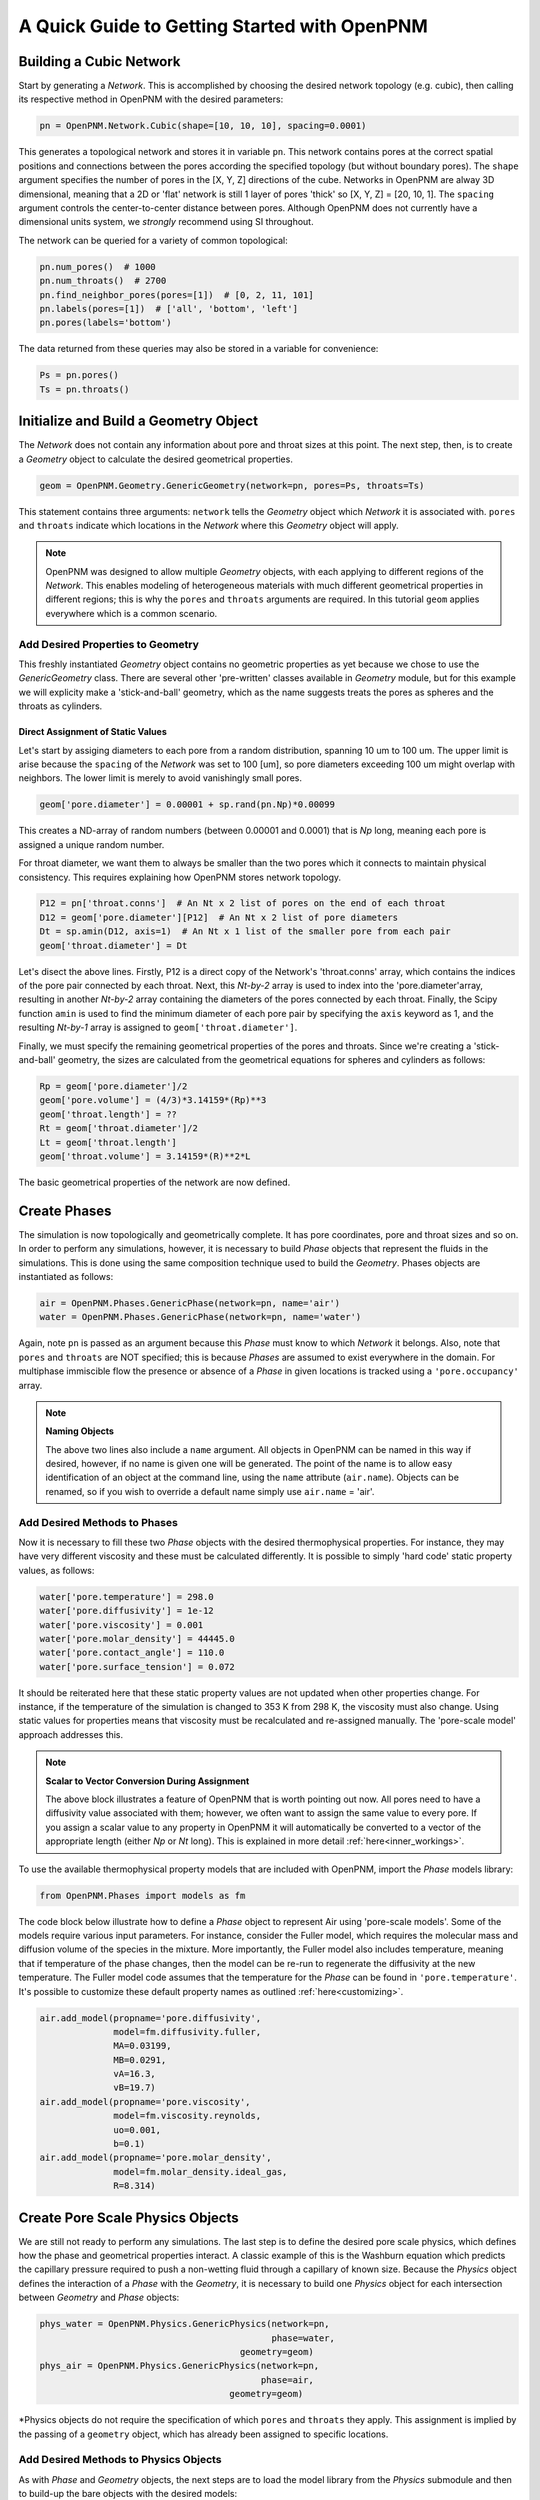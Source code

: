 .. _getting_started:

###############################################################################
A Quick Guide to Getting Started with OpenPNM
###############################################################################

===============================================================================
Building a Cubic Network
===============================================================================

Start by generating a *Network*.  This is accomplished by choosing the desired network topology (e.g. cubic), then calling its respective method in OpenPNM with the desired parameters:

.. code-block:: python

	pn = OpenPNM.Network.Cubic(shape=[10, 10, 10], spacing=0.0001)

This generates a topological network and stores it in variable ``pn``.  This network contains pores at the correct spatial positions and connections between the pores according the specified topology (but without boundary pores).  The ``shape`` argument specifies the number of pores in the [X, Y, Z] directions of the cube.  Networks in OpenPNM are alway 3D dimensional, meaning that a 2D or 'flat' network is still 1 layer of pores 'thick' so [X, Y, Z] = [20, 10, 1].  The ``spacing`` argument controls the center-to-center distance between pores.  Although OpenPNM does not currently have a dimensional units system, we *strongly* recommend using SI throughout.

The network can be queried for a variety of common topological:

.. code-block:: python

	pn.num_pores()  # 1000
	pn.num_throats()  # 2700
	pn.find_neighbor_pores(pores=[1])  # [0, 2, 11, 101]
	pn.labels(pores=[1])  # ['all', 'bottom', 'left']
	pn.pores(labels='bottom')

The data returned from these queries may also be stored in a variable for convenience:

.. code-block:: python

	Ps = pn.pores()
	Ts = pn.throats()

===============================================================================
Initialize and Build a Geometry Object
===============================================================================

The *Network* does not contain any information about pore and throat sizes at this point.  The next step, then, is to create a *Geometry* object to calculate the desired geometrical properties.

.. code-block:: python

	geom = OpenPNM.Geometry.GenericGeometry(network=pn, pores=Ps, throats=Ts)

This statement contains three arguments: ``network`` tells the *Geometry* object which *Network* it is associated with.  ``pores`` and ``throats`` indicate which locations in the *Network* where this *Geometry* object will apply.

.. note::

	OpenPNM was designed to allow multiple *Geometry* objects, with each applying to different regions of the *Network*.  This enables modeling of heterogeneous materials with much different geometrical properties in different regions; this is why the ``pores`` and ``throats`` arguments are required.  In this tutorial ``geom`` applies everywhere which is a common scenario.

+++++++++++++++++++++++++++++++++++++++++++++++++++++++++++++++++++++++++++++++
Add Desired Properties to Geometry
+++++++++++++++++++++++++++++++++++++++++++++++++++++++++++++++++++++++++++++++

This freshly instantiated *Geometry* object contains no geometric properties as yet because we chose to use the *GenericGeometry* class.  There are several other 'pre-written' classes available in *Geometry* module, but for this example we will explicity make a 'stick-and-ball' geometry, which as the name suggests treats the pores as spheres and the throats as cylinders.

-------------------------------------------------------------------------------
Direct Assignment of Static Values
-------------------------------------------------------------------------------

Let's start by assiging diameters to each pore from a random distribution, spanning 10 um to 100 um.  The upper limit is arise because the ``spacing`` of the *Network* was set to 100 [um], so pore diameters exceeding 100 um might overlap with neighbors.  The lower limit is merely to avoid vanishingly small pores.

.. code-block:: python

    geom['pore.diameter'] = 0.00001 + sp.rand(pn.Np)*0.00099

This creates a ND-array of random numbers (between 0.00001 and 0.0001) that is *Np* long, meaning each pore is assigned a unique random number.

For throat diameter, we want them to always be smaller than the two pores which it connects to maintain physical consistency. This requires explaining how OpenPNM stores network topology.

.. code-block:: python

	P12 = pn['throat.conns']  # An Nt x 2 list of pores on the end of each throat
	D12 = geom['pore.diameter'][P12]  # An Nt x 2 list of pore diameters
	Dt = sp.amin(D12, axis=1)  # An Nt x 1 list of the smaller pore from each pair
	geom['throat.diameter'] = Dt

Let's disect the above lines.  Firstly, P12 is a direct copy of the Network's \'throat.conns\' array, which contains the indices of the pore pair connected by each throat.  Next, this *Nt-by-2* array is used to index into the \'pore.diameter'\ array, resulting in another *Nt-by-2* array containing the diameters of the pores connected by each throat.  Finally, the Scipy function ``amin`` is used to find the minimum diameter of each pore pair by specifying the ``axis`` keyword as 1, and the resulting *Nt-by-1* array is assigned to ``geom['throat.diameter']``.

Finally, we must specify the remaining geometrical properties of the pores and throats. Since we're creating a 'stick-and-ball' geometry, the sizes are calculated from the geometrical equations for spheres and cylinders as follows:

.. code-block:: python

	Rp = geom['pore.diameter']/2
	geom['pore.volume'] = (4/3)*3.14159*(Rp)**3
	geom['throat.length'] = ??
	Rt = geom['throat.diameter']/2
	Lt = geom['throat.length']
	geom['throat.volume'] = 3.14159*(R)**2*L

The basic geometrical properties of the network are now defined.

===============================================================================
Create Phases
===============================================================================

The simulation is now topologically and geometrically complete.  It has pore coordinates, pore and throat sizes and so on.  In order to perform any simulations, however, it is necessary to build *Phase* objects that represent the fluids in the simulations.  This is done using the same composition technique used to build the *Geometry*.  Phases objects are instantiated as follows:

.. code-block:: python

	air = OpenPNM.Phases.GenericPhase(network=pn, name='air')
	water = OpenPNM.Phases.GenericPhase(network=pn, name='water')

Again, note ``pn`` is passed as an argument because this *Phase* must know to which *Network* it belongs.  Also, note that ``pores`` and ``throats`` are NOT specified; this is because *Phases* are assumed to exist everywhere in the domain.  For multiphase immiscible flow the presence or absence of a *Phase* in given locations is tracked using a ``'pore.occupancy'`` array.

.. note:: **Naming Objects**

	The above two lines also include a ``name`` argument.  All objects in OpenPNM can be named in this way if desired, however, if no name is given one will be generated.  The point of the name is to allow easy identification of an object at the command line, using the ``name`` attribute (``air.name``).  Objects can be renamed, so if you wish to override a default name simply use ``air.name`` = 'air'.

+++++++++++++++++++++++++++++++++++++++++++++++++++++++++++++++++++++++++++++++
Add Desired Methods to Phases
+++++++++++++++++++++++++++++++++++++++++++++++++++++++++++++++++++++++++++++++

Now it is necessary to fill these two *Phase* objects with the desired thermophysical properties.  For instance, they may have very different viscosity and these must be calculated differently. It is possible to simply 'hard code' static property values, as follows:

.. code-block:: python

	water['pore.temperature'] = 298.0
	water['pore.diffusivity'] = 1e-12
	water['pore.viscosity'] = 0.001
	water['pore.molar_density'] = 44445.0
	water['pore.contact_angle'] = 110.0
	water['pore.surface_tension'] = 0.072

It should be reiterated here that these static property values are not updated when other properties change.  For instance, if the temperature of the simulation is changed to 353 K from 298 K, the viscosity must also change.  Using static values for properties means that viscosity must be recalculated and re-assigned manually.  The 'pore-scale model' approach addresses this.

.. note:: **Scalar to Vector Conversion During Assignment**

	The above block illustrates a feature of OpenPNM that is worth pointing out now.  All pores need to have a diffusivity value associated with them; however, we often want to assign the same value to every pore.  If you assign a scalar value to any property in OpenPNM it will automatically be converted to a vector of the appropriate length (either *Np* or *Nt* long).  This is explained in more detail :ref:`here<inner_workings>`.

To use the available thermophysical property models that are included with OpenPNM, import the *Phase* models library:

.. code-block:: python

	from OpenPNM.Phases import models as fm

The code block below illustrate how to define a *Phase* object to represent Air using 'pore-scale models'. Some of the models require various input parameters.  For instance, consider the Fuller model, which requires the molecular mass and diffusion volume of the species in the mixture.  More importantly, the Fuller model also includes temperature, meaning that if temperature of the phase changes, then the model can be re-run to regenerate the diffusivity at the new temperature.  The Fuller model code assumes that the temperature for the *Phase* can be found in ``'pore.temperature'``.  It's possible to customize these default property names as outlined :ref:`here<customizing>`.

.. code-block:: python

  air.add_model(propname='pore.diffusivity',
                model=fm.diffusivity.fuller,
                MA=0.03199,
                MB=0.0291,
                vA=16.3,
                vB=19.7)
  air.add_model(propname='pore.viscosity',
                model=fm.viscosity.reynolds,
                uo=0.001,
                b=0.1)
  air.add_model(propname='pore.molar_density',
                model=fm.molar_density.ideal_gas,
                R=8.314)

===============================================================================
Create Pore Scale Physics Objects
===============================================================================

We are still not ready to perform any simulations.  The last step is to define the desired pore scale physics, which defines how the phase and geometrical properties interact.  A classic example of this is the Washburn equation which predicts the capillary pressure required to push a non-wetting fluid through a capillary of known size.  Because the *Physics* object defines the interaction of a *Phase* with the *Geometry*, it is necessary to build one *Physics* object for each intersection between *Geometry* and *Phase* objects:

.. code-block:: python

	phys_water = OpenPNM.Physics.GenericPhysics(network=pn,
	                                            phase=water,
                                              geometry=geom)
	phys_air = OpenPNM.Physics.GenericPhysics(network=pn,
	                                          phase=air,
                                            geometry=geom)

*Physics objects do not require the specification of which ``pores`` and ``throats`` they apply.  This assignment is implied by the passing of a ``geometry`` object, which has already been assigned to specific locations.

+++++++++++++++++++++++++++++++++++++++++++++++++++++++++++++++++++++++++++++++
Add Desired Methods to Physics Objects
+++++++++++++++++++++++++++++++++++++++++++++++++++++++++++++++++++++++++++++++

As with *Phase* and *Geometry* objects, the next steps are to load the model library from the *Physics* submodule and then to build-up the bare objects with the desired models:

.. code-block:: python

	from OpenPNM.Physics import models as pm

	phys_water.add_model(propname='throat.capillary_pressure',
	                     model=pm.capillary_pressure.washburn)
	phys_water.add_model(propname='throat.hydraulic_conductance',
	                     model=pm.hydraulic_conductance.hagen_poiseuille)
	phys_air.add_model(propname='throat.diffusive_conductance',
	                   model=pm.diffusive_conductance.bulk_diffusion)
	phys_air.add_model(propname='throat.hydraulic_conductance',
	                   model=pm.hydraulic_conductance.hagen_poiseuille)


===============================================================================
Run some simulations
===============================================================================

Finally, it is now possible to run some simulations.  The code below estimates the effective diffusivity through the network by applying a concentration gradient across and calculating the flux.  This starts by creating a FickianDiffusion *Algorithm*, which is pre-defined in OpenPNM:

.. code-block:: python

	alg = OpenPNM.Algorithms.FickianDiffusion(network=pn,phase=air)

Next the boundary conditions are applied using the ``set_boundary_conditions`` method.  In this case the boundary conditions are applied to the ``'left'`` and ``'right'`` of the cubic domain.

.. code-block:: python

	# Assign Dirichlet boundary conditions to top and bottom surface pores
	BC1_pores = pn.pores('right')
	alg.set_boundary_conditions(bctype='Dirichlet', bcvalue=0.6, pores=BC1_pores)
	BC2_pores = pn.pores('left')
	alg.set_boundary_conditions(bctype='Dirichlet', bcvalue=0.4, pores=BC2_pores)

.. note:: **Pore and Throat Labels**

	Note how the ``pores`` method was used to extract pore numbers based on the labels ``'left'`` and ``'right'``.  It's possible to add your own labels to the simulations to allow quick access to special sets of pores.  This is outlined :ref:`here<inner_workings>`.

To actually run the algorithm use the ``run`` method.  This builds the coefficient matrix from the existing values of diffusive conductance, and inverts the matrix to solve for concentration in each pores.

.. code-block:: python

	# Use desired diffusive_conductance in the diffusion calculation (conductance for the dry network or water-filled network)
	alg.run()
	alg.return_results()
	# Calculate the macroscopic effective diffusivity through this Network
	Deff = alg.calc_eff_diffusivity()

===============================================================================
Visualise the Results
===============================================================================
We can now visualise our network and simulation results.  OpenPNM does not support native visualization, so data must be exported to a file for exploration in another program such as any of the several VTK front ends (i.e. Paraview).

.. code-block:: python

	ctrl.export(pn)

This creates a *net.vtp* file in the active directory, which can be loaded from ParaView. For a quick tutorial on the use of Paraview with OpenPNM data, see :ref:`Using Paraview<paraview_example>`.

To save an incomplete simulation for later work, the **Controller** object can be used to save the entire workspace (i.e. all simulations) using ``ctrl.save()``, or just the simulation of interest using ``ctrl.save_simulation(pn)``.
